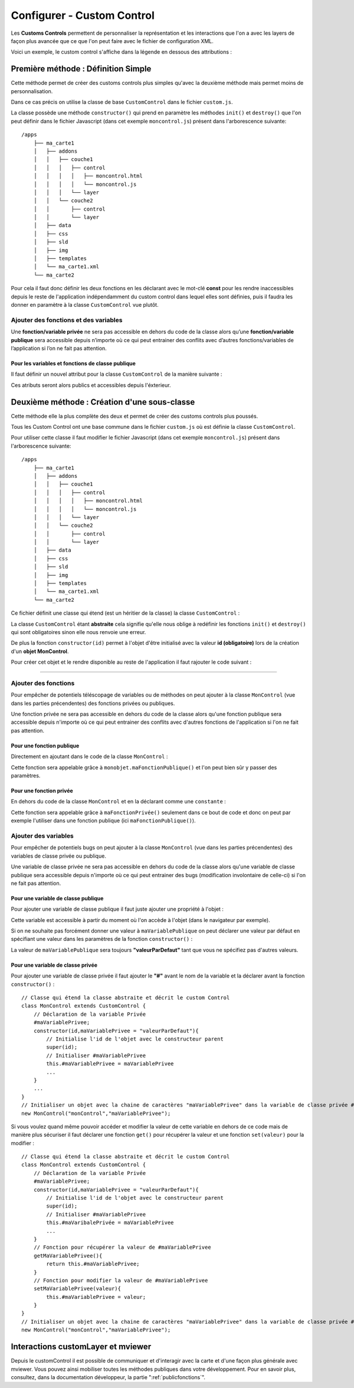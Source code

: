 .. Authors : 
.. mviewer team
.. Sébastien FOUCHEUR

.. _configcustomcontrol:

Configurer - Custom Control
===========================

Les **Customs Controls** permettent de personnaliser la représentation et les interactions que l'on a avec les layers de façon plus avancée que ce que 
l'on peut faire avec le fichier de configuration XML.

Voici un exemple, le custom control s'affiche dans la légende en dessous des attributions :

.. image:: ../_images/dev/config_customcontrol/custom_control_example.png
            :alt: Profil en long
            :align: center

Première méthode : Définition Simple
------------------------------------

Cette méthode permet de créer des customs controls plus simples qu'avec la deuxième méthode mais permet moins de personnalisation.

Dans ce cas précis on utilise la classe de base ``CustomControl`` dans le fichier ``custom.js``.

La classe possède une méthode ``constructor()`` qui prend en paramètre les méthodes ``init()`` et ``destroy()`` que l'on peut définir dans le fichier Javascript (dans cet exemple ``moncontrol.js``)
présent dans l'arborescence suivante::

    /apps
        ├── ma_carte1
        │   ├── addons
        │   │   ├── couche1
        │   │   │   ├── control
        │   │   │   │   ├── moncontrol.html
        │   │   │   │   └── moncontrol.js
        │   │   │   └── layer
        │   │   └── couche2
        │   │       ├── control
        │   │       └── layer
        │   ├── data
        │   ├── css
        │   ├── sld
        │   ├── img
        │   ├── templates
        │   └── ma_carte1.xml
        └── ma_carte2

Pour cela il faut donc définir les deux fonctions en les déclarant avec le mot-clé **const** pour les rendre inaccessibles depuis le reste de l'application indépendamment du custom control dans lequel elles 
sont définies, puis il faudra les donner en paramètre à la classe ``CustomControl`` vue plutôt.

.. code-block:: javascript
  :linenos:

    const init = function() {
    // Obligatoire - code exécuté quand le panel est ouvert
    // Votre code ici
    ...

    };

    const destroy =  function() {
        // Obligatoire - code exécuté quand le panel se ferme
        // Votre code ici
        ...
    }
    // Initialiser l'objet avec les fonctions init() et destroy() et l'id de couche "monControl".
    new CustomControl("monControl", init, destroy);

Ajouter des fonctions et des variables
~~~~~~~~~~~~~~~~~~~~~~~~~~~~~~~~~~~~~~

Une **fonction/variable privée** ne sera pas accessible en dehors du code de la classe alors qu’une **fonction/variable publique** sera accessible depuis n’importe où ce qui peut entrainer des conflits avec d’autres fonctions/variables 
de l’application si l’on ne fait pas attention.

Pour les variables et fonctions de classe publique
**************************************************

Il faut définir un nouvel attribut pour la classe ``CustomControl`` de la manière suivante :

.. code-block:: javascript
  :linenos:
    
    ...
    // Initialiser l'objet avec les fonctions init() et destroy() et l'id de couche "monControl".
    var monControl = new CustomControl("monControl", init, destroy);

    // Une fois créer on peut ajouter des propriétés (une propriété peut être une fonction ou une variable)

    // Ajouter une fonction
    monControl.maNouvelleFonction = function(){
        // Votre Code ici
        ...
    }

    // Ajouter une variable
    monControl.maNouvelleVariable = "je suis un exemple";


Ces atributs seront alors publics et accessibles depuis l'éxterieur.

Deuxième méthode : Création d'une sous-classe
---------------------------------------------

Cette méthode elle la plus complète des deux et permet de créer des customs controls plus poussés.

Tous les Custom Control ont une base commune dans le fichier ``custom.js`` où est définie la classe ``CustomControl``.

Pour utiliser cette classe il faut modifier le fichier Javascript (dans cet exemple ``moncontrol.js``) présent dans l'arborescence suivante::

    /apps
        ├── ma_carte1
        │   ├── addons
        │   │   ├── couche1
        │   │   │   ├── control
        │   │   │   │   ├── moncontrol.html
        │   │   │   │   └── moncontrol.js
        │   │   │   └── layer
        │   │   └── couche2
        │   │       ├── control
        │   │       └── layer
        │   ├── data
        │   ├── css
        │   ├── sld
        │   ├── img
        │   ├── templates
        │   └── ma_carte1.xml
        └── ma_carte2

Ce fichier définit une classe qui étend (est un héritier de la classe) la classe ``CustomControl`` :

.. code-block:: javascript
  :linenos:
    
    //Classe qui étend la classe abstraite et décrit le custom Control
    class MonControl extends CustomControl {
        constructor(id) {
            // Initialise l'id de l'objet avec le constructeur parent 
            super(id);
        }
        // Obligatoire - ce code est exécuté lors de l'ouverture du panel
        init() {
            // Votre code ici
            ...
        }
        // Obligatoire - ce code est exécuté lors de la fermeture du panel
        destroy() {
            // Votre code ici
            ...
        }
    }

La classe ``CustomControl`` étant **abstraite** cela signifie qu'elle nous oblige à redéfinir les fonctions ``init()`` et ``destroy()`` qui sont obligatoires sinon elle nous renvoie une erreur. 

De plus la fonction ``constructor(id)`` permet à l'objet d'être initialisé avec la valeur **id (obligatoire)** lors de la création d'un **objet MonControl**.

Pour créer cet objet et le rendre disponible au reste de l'application il faut rajouter le code suivant :

.. code-block:: javascript
  :linenos:

    // Créer l'objet MonControl avec l'id 'monControl' qui est le nom de la couche
    new MonControl("monControl");

----

Ajouter des fonctions
~~~~~~~~~~~~~~~~~~~~~

Pour empêcher de potentiels téléscopage de variables ou de méthodes on peut ajouter à la classe ``MonControl`` (vue dans les parties précendentes) des fonctions privées ou publiques.

Une fonction privée ne sera pas accessible en dehors du code de la classe alors qu'une fonction publique sera accessible depuis n'importe où ce qui peut entrainer des conflits avec d'autres fonctions 
de l'application si l'on ne fait pas attention.

Pour une fonction publique
**************************

Directement en ajoutant dans le code de la classe ``MonControl`` :

.. code-block:: javascript
  :linenos:

    // Classe qui étend la classe abstraite et décrit le custom Control
    class MonControl extends CustomControl {
        ...
        maFonctionPublique(){
            // Votre code ici
            ...
        }
    }
    // Créer l'objet control avec l'id 'monControl' qui est le nom de la couche
    new MonControl("monControl");

Cette fonction sera appelable grâce à ``monobjet.maFonctionPublique()`` et l'on peut bien sûr y passer des paramètres.

Pour une fonction privée
************************

En dehors du code de la classe ``MonControl`` et en la déclarant comme une ``constante`` :

.. code-block:: javascript
  :linenos:

    // Fonction privée non utilisable en dehors de ce code
    const maFonctionPrivée = function(){
        // Votre code ici
        ...
    }
    // Classe qui étend la classe abstraite et décrit le custom Control
    class MonControl extends CustomControl {
        ...
        maFonctionPublique(){
            maFonctionPrivée();
            // Votre code ici
            ...
        }
    }
    // Créer l'objet control avec l'id 'monControl' qui est le nom de la couche
    new MonControl("monControl");

Cette fonction sera appelable grâce à ``maFonctionPrivée()`` seulement dans ce bout de code et donc on peut par exemple l'utiliser dans une fonction publique (ici ``maFonctionPublique()``).

Ajouter des variables
~~~~~~~~~~~~~~~~~~~~~

Pour empêcher de potentiels bugs on peut ajouter à la classe ``MonControl`` (vue dans les parties précendentes) des variables de classe privée ou publique.

Une variable de classe privée ne sera pas accessible en dehors du code de la classe alors qu'une variable de classe publique sera accessible depuis n'importe où ce qui peut entrainer des bugs (modification involontaire de celle-ci)
si l'on ne fait pas attention.

Pour une variable de classe publique
************************************

Pour ajouter une variable de classe publique il faut juste ajouter une propriété à l'objet :

.. code-block:: javascript
  :linenos:

    // Classe qui étend la classe abstraite et décrit le custom Control
    class MonControl extends CustomControl {
        constructor(id,maVariablePublique){
            // Initialise l'id de l'objet avec le constructeur parent 
            super(id);
            // Initialiser maVariablePublique
            this.maVariablePublique = maVariablePublique
            ...
        }
        ...
    }
    // Initialiser l'objet avec la chaine de caractères "maVariablePublique" dans la variable de classe publique maVariablePublique et l'id de couche "monControl".
    new MonControl("monControl","maVariablePublique");

Cette variable est accessible à partir du moment où l'on accède à l'objet (dans le navigateur par exemple). 

Si on ne souhaite pas forcément donner une valeur à ``maVariablePublique`` on peut déclarer une valeur par défaut en spécifiant une valeur dans les paramètres de la fonction ``constructor()`` : 

.. code-block:: javascript
  :linenos:

    // Classe qui étend la classe abstraite et décrit le custom Control
    class MonControl extends CustomControl {
        // Fonction avec un paramètre ayant une valeur par défaut
        constructor(id,maVariablePublique = "valeurParDefaut"){
            // Initialise l'id de l'objet avec le constructeur parent 
            super(id);
            // Initialiser maVariablePublique
            this.maVariablePublique = maVariablePublique
            ...
        }
        ...
    }
    // Initialiser l'objet avec la chaine de caractères par défaut "valeurParDefaut" dans la variable de classe publique maVariablePublique et l'id de couche "monControl".
    new MonControl("monControl");

La valeur de ``maVariablePublique`` sera toujours **"valeurParDefaut"** tant que vous ne spécifiez pas d'autres valeurs.

Pour une variable de classe privée
**********************************

Pour ajouter une variable de classe privée il faut ajouter le **"#"** avant le nom de la variable et la déclarer avant la fonction ``constructor()`` :

::

    // Classe qui étend la classe abstraite et décrit le custom Control
    class MonControl extends CustomControl {
        // Déclaration de la variable Privée
        #maVariablePrivee;
        constructor(id,maVariablePrivee = "valeurParDefaut"){
            // Initialise l'id de l'objet avec le constructeur parent 
            super(id);
            // Initialiser #maVariablePrivee
            this.#maVariablePrivee = maVariablePrivee
            ...
        }
        ...
    }
    // Initialiser un objet avec la chaine de caractères "maVariablePrivee" dans la variable de classe privée #maVariablePrivee et l'id de couche "monControl".
    new MonControl("monControl","maVariablePrivee");

Si vous voulez quand même pouvoir accéder et modifier la valeur de cette variable en dehors de ce code mais de manière plus sécuriser il faut déclarer une fonction ``get()`` pour récupérer la valeur et une fonction
``set(valeur)`` pour la modifier :

::

    // Classe qui étend la classe abstraite et décrit le custom Control
    class MonControl extends CustomControl {
        // Déclaration de la variable Privée
        #maVariablePrivee;
        constructor(id,maVariablePrivee = "valeurParDefaut"){
            // Initialise l'id de l'objet avec le constructeur parent 
            super(id);
            // Initialiser #maVariablePrivee
            this.#maVaribalePrivée = maVariablePrivee
            ...
        }
        // Fonction pour récupérer la valeur de #maVariablePrivee
        getMaVariablePrivee(){
            return this.#maVariablePrivee;
        }
        // Fonction pour modifier la valeur de #maVariablePrivee
        setMaVariablePrivee(valeur){
            this.#maVariablePrivee = valeur;
        }
    }
    // Initialiser un objet avec la chaine de caractères "maVariablePrivee" dans la variable de classe privée #maVariablePrivee et l'id de couche "monControl".
    new MonControl("monControl","maVariablePrivee");

Interactions customLayer et mviewer
-----------------------------------

Depuis le customControl il est possible de communiquer et d'interagir avec la carte et d'une façon plus générale avec mviewer. 
Vous pouvez ainsi mobiliser toutes les méthodes publiques dans votre développement. 
Pour en savoir plus, consultez, dans la documentation développeur, la partie ":ref:`publicfonctions`".

